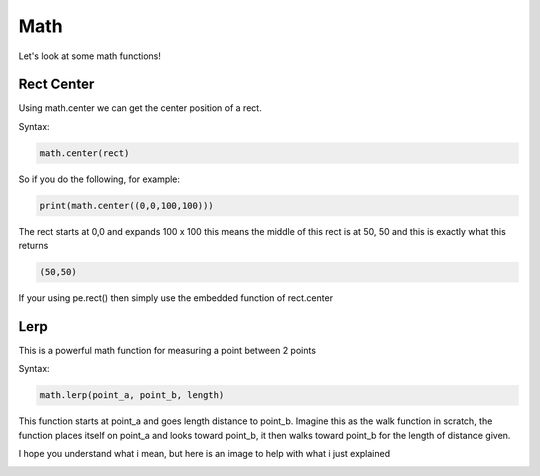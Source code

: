 Math
====

Let's look at some math functions!

Rect Center
-----------

Using math.center we can get the center position of a rect.

Syntax:

.. code-block:: python

    math.center(rect)

So if you do the following, for example:

.. code-block:: python

    print(math.center((0,0,100,100)))

The rect starts at 0,0 and expands 100 x 100 this means the middle of this rect is at 50, 50 and this is exactly what this returns

.. code-block:: python

    (50,50)

If your using pe.rect() then simply use the embedded function of rect.center

Lerp
-----------

This is a powerful math function for measuring a point between 2 points

Syntax:

.. code-block:: python

    math.lerp(point_a, point_b, length)

This function starts at point_a and goes length distance to point_b.
Imagine this as the walk function in scratch, the function places itself on point_a and looks toward point_b, it then walks toward point_b for the length of distance given.

I hope you understand what i mean, but here is an image to help with what i just explained 

.. image:: _static/docs17.png
    :align: center
